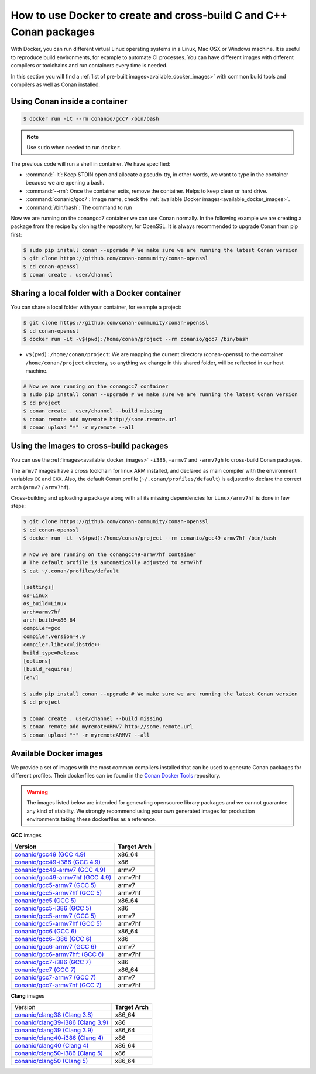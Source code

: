.. _docker_conan:

How to use Docker to create and cross-build C and C++ Conan packages
====================================================================

With Docker, you can run different virtual Linux operating systems in a Linux, Mac OSX or Windows machine.
It is useful to reproduce build environments, for example to automate CI processes. You can have
different images with different compilers or toolchains and run containers every time is needed.

In this section you will find a :ref:`list of pre-built images<available_docker_images>` with common
build tools and compilers as well as Conan installed.


Using Conan inside a container
------------------------------

.. code-block:: bash

    $ docker run -it --rm conanio/gcc7 /bin/bash


.. note::

    Use ``sudo`` when needed to run ``docker``.

The previous code will run a shell in container. We have specified:

- :command:`-it`: Keep STDIN open and allocate a pseudo-tty, in other words, we want to type in the container because we are opening a bash.
- :command:`--rm`: Once the container exits, remove the container. Helps to keep clean or hard drive.
- :command:`conanio/gcc7`: Image name, check the :ref:`available Docker images<available_docker_images>`.
- :command:`/bin/bash`: The command to run


Now we are running on the conangcc7 container we can use Conan normally. In the following example we are
creating a package from the recipe by cloning the repository, for OpenSSL.
It is always recommended to upgrade Conan from pip first:

.. code-block:: bash

    $ sudo pip install conan --upgrade # We make sure we are running the latest Conan version
    $ git clone https://github.com/conan-community/conan-openssl
    $ cd conan-openssl
    $ conan create . user/channel


Sharing a local folder with a Docker container
----------------------------------------------

You can share a local folder with your container, for example a project:

.. code-block:: bash

    $ git clone https://github.com/conan-community/conan-openssl
    $ cd conan-openssl
    $ docker run -it -v$(pwd):/home/conan/project --rm conanio/gcc7 /bin/bash


- ``v$(pwd):/home/conan/project``: We are mapping the current directory (conan-openssl) to the container
  ``/home/conan/project`` directory, so anything we change in this shared folder, will be reflected
  in our host machine.

.. code-block:: bash

    # Now we are running on the conangcc7 container
    $ sudo pip install conan --upgrade # We make sure we are running the latest Conan version
    $ cd project
    $ conan create . user/channel --build missing
    $ conan remote add myremote http://some.remote.url
    $ conan upload "*" -r myremote --all


Using the images to cross-build packages
----------------------------------------

You can use the :ref:`images<available_docker_images>` ``-i386``, ``-armv7`` and ``-armv7gh`` to cross-build
Conan packages.

The ``armv7`` images have a cross toolchain for linux ARM installed, and declared as main compiler with the
environment variables ``CC`` and ``CXX``. Also, the default Conan profile (``~/.conan/profiles/default``)
is adjusted to declare the correct arch (``armv7`` / ``armv7hf``).

Cross-building and uploading a package along with all its missing dependencies for ``Linux/armv7hf`` is done in few steps:

.. code-block:: bash

    $ git clone https://github.com/conan-community/conan-openssl
    $ cd conan-openssl
    $ docker run -it -v$(pwd):/home/conan/project --rm conanio/gcc49-armv7hf /bin/bash

    # Now we are running on the conangcc49-armv7hf container
    # The default profile is automatically adjusted to armv7hf
    $ cat ~/.conan/profiles/default

    [settings]
    os=Linux
    os_build=Linux
    arch=armv7hf
    arch_build=x86_64
    compiler=gcc
    compiler.version=4.9
    compiler.libcxx=libstdc++
    build_type=Release
    [options]
    [build_requires]
    [env]

    $ sudo pip install conan --upgrade # We make sure we are running the latest Conan version
    $ cd project

    $ conan create . user/channel --build missing
    $ conan remote add myremoteARMV7 http://some.remote.url
    $ conan upload "*" -r myremoteARMV7 --all


.. _available_docker_images:

Available Docker images
-----------------------

We provide a set of images with the most common compilers installed that can be used to generate Conan packages for different profiles.
Their dockerfiles can be found in the `Conan Docker Tools <https://github.com/conan-io/conan-docker-tools>`_ repository.

.. warning::

    The images listed below are intended for generating opensource library packages and we cannot guarantee any kind of stability.
    We strongly recommend using your own generated images for production environments taking these dockerfiles as a reference.

**GCC** images

+--------------------------------------------------------------------------------------+----------------+
| **Version**                                                                          | **Target Arch**|
+--------------------------------------------------------------------------------------+----------------+
| `conanio/gcc49 (GCC 4.9) <https://hub.docker.com/r/conanio/gcc49/>`_                 | x86_64         |
+--------------------------------------------------------------------------------------+----------------+
| `conanio/gcc49-i386 (GCC 4.9) <https://hub.docker.com/r/conanio/gcc49-i386/>`_       | x86            |
+--------------------------------------------------------------------------------------+----------------+
| `conanio/gcc49-armv7 (GCC 4.9) <https://hub.docker.com/r/conanio/gcc49-armv7/>`_     | armv7          |
+--------------------------------------------------------------------------------------+----------------+
| `conanio/gcc49-armv7hf (GCC 4.9) <https://hub.docker.com/r/conanio/gcc49-armv7hf/>`_ | armv7hf        |
+--------------------------------------------------------------------------------------+----------------+
| `conanio/gcc5-armv7 (GCC 5) <https://hub.docker.com/r/conanio/gcc5-armv7/>`_         | armv7          |
+--------------------------------------------------------------------------------------+----------------+
| `conanio/gcc5-armv7hf (GCC 5) <https://hub.docker.com/r/conanio/gcc5-armv7hf/>`_     | armv7hf        |
+--------------------------------------------------------------------------------------+----------------+
| `conanio/gcc5 (GCC 5) <https://hub.docker.com/r/conanio/gcc5/>`_                     | x86_64         |
+--------------------------------------------------------------------------------------+----------------+
| `conanio/gcc5-i386 (GCC 5)  <https://hub.docker.com/r/conanio/gcc5-i386/>`_          | x86            |
+--------------------------------------------------------------------------------------+----------------+
| `conanio/gcc5-armv7 (GCC 5) <https://hub.docker.com/r/conanio/gcc5-armv7/>`_         | armv7          |
+--------------------------------------------------------------------------------------+----------------+
| `conanio/gcc5-armv7hf (GCC 5)  <https://hub.docker.com/r/conanio/gcc5-armv7hf/>`_    | armv7hf        |
+--------------------------------------------------------------------------------------+----------------+
| `conanio/gcc6 (GCC 6) <https://hub.docker.com/r/conanio/gcc6/>`_                     | x86_64         |
+--------------------------------------------------------------------------------------+----------------+
| `conanio/gcc6-i386 (GCC 6)  <https://hub.docker.com/r/conanio/gcc6-i386/>`_          | x86            |
+--------------------------------------------------------------------------------------+----------------+
| `conanio/gcc6-armv7 (GCC 6)  <https://hub.docker.com/r/conanio/gcc6-armv7/>`_        | armv7          |
+--------------------------------------------------------------------------------------+----------------+
| `conanio/gcc6-armv7hf: (GCC 6)  <https://hub.docker.com/r/conanio/gcc6-armv7hf/>`_   | armv7hf        |
+--------------------------------------------------------------------------------------+----------------+
| `conanio/gcc7-i386 (GCC 7) <https://hub.docker.com/r/conanio/gcc7-i386/>`_           | x86            |
+--------------------------------------------------------------------------------------+----------------+
| `conanio/gcc7 (GCC 7) <https://hub.docker.com/r/conanio/gcc7/>`_                     | x86_64         |
+--------------------------------------------------------------------------------------+----------------+
| `conanio/gcc7-armv7 (GCC 7) <https://hub.docker.com/r/conanio/gcc7-armv7/>`_         | armv7          |
+--------------------------------------------------------------------------------------+----------------+
| `conanio/gcc7-armv7hf (GCC 7) <https://hub.docker.com/r/conanio/gcc7-armv7hf/>`_     | armv7hf        |
+--------------------------------------------------------------------------------------+----------------+


**Clang** images

+--------------------------------------------------------------------------------------+------------------+
| Version                                                                              | **Target Arch**  |
+--------------------------------------------------------------------------------------+------------------+
| `conanio/clang38 (Clang 3.8) <https://hub.docker.com/r/conanio/clang38/>`_           | x86_64           |
+--------------------------------------------------------------------------------------+------------------+
| `conanio/clang39-i386 (Clang 3.9) <https://hub.docker.com/r/conanio/clang39-i386/>`_ | x86              |
+--------------------------------------------------------------------------------------+------------------+
| `conanio/clang39 (Clang 3.9) <https://hub.docker.com/r/conanio/clang39/>`_           | x86_64           |
+--------------------------------------------------------------------------------------+------------------+
| `conanio/clang40-i386 (Clang 4) <https://hub.docker.com/r/conanio/clang40/-i386>`_   | x86              |
+--------------------------------------------------------------------------------------+------------------+
| `conanio/clang40 (Clang 4) <https://hub.docker.com/r/conanio/clang40/>`_             | x86_64           |
+--------------------------------------------------------------------------------------+------------------+
| `conanio/clang50-i386 (Clang 5) <https://hub.docker.com/r/conanio/clang50-i386/>`_   | x86              |
+--------------------------------------------------------------------------------------+------------------+
| `conanio/clang50 (Clang 5) <https://hub.docker.com/r/conanio/clang50/>`_             | x86_64           |
+--------------------------------------------------------------------------------------+------------------+
